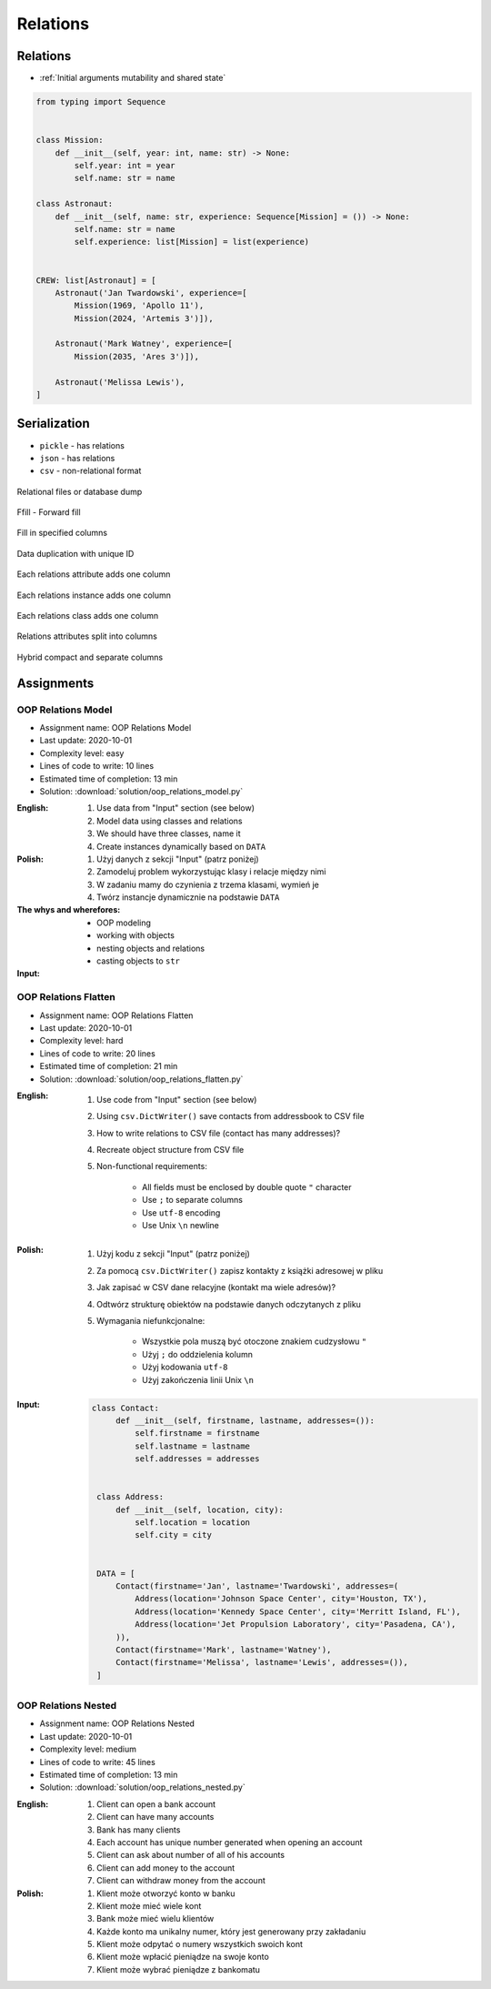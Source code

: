 *********
Relations
*********


Relations
=========
* :ref:`Initial arguments mutability and shared state`

.. code-block:: python

    from typing import Sequence


    class Mission:
        def __init__(self, year: int, name: str) -> None:
            self.year: int = year
            self.name: str = name

    class Astronaut:
        def __init__(self, name: str, experience: Sequence[Mission] = ()) -> None:
            self.name: str = name
            self.experience: list[Mission] = list(experience)


    CREW: list[Astronaut] = [
        Astronaut('Jan Twardowski', experience=[
            Mission(1969, 'Apollo 11'),
            Mission(2024, 'Artemis 3')]),

        Astronaut('Mark Watney', experience=[
            Mission(2035, 'Ares 3')]),

        Astronaut('Melissa Lewis'),
    ]


Serialization
=============
* ``pickle`` - has relations
* ``json`` - has relations
* ``csv`` - non-relational format


.. figure:: img/oop-relations-serialize-dbdump.png
    :scale: 30%
    :align: center

    Relational files or database dump

.. figure:: img/oop-relations-serialize-ffill1.png
    :scale: 30%
    :align: center

    Ffill - Forward fill

.. figure:: img/oop-relations-serialize-ffill2.png
    :scale: 30%
    :align: center

    Fill in specified columns

.. figure:: img/oop-relations-serialize-uniqid.png
    :scale: 30%
    :align: center

    Data duplication with unique ID

.. figure:: img/oop-relations-serialize-colattr.png
    :scale: 30%
    :align: center

    Each relations attribute adds one column

.. figure:: img/oop-relations-serialize-colobj.png
    :scale: 30%
    :align: center

    Each relations instance adds one column

.. figure:: img/oop-relations-serialize-colcls.png
    :scale: 30%
    :align: center

    Each relations class adds one column

.. figure:: img/oop-relations-serialize-split.png
    :scale: 30%
    :align: center

    Relations attributes split into columns

.. figure:: img/oop-relations-serialize-hybrid.png
    :scale: 30%
    :align: center

    Hybrid compact and separate columns


Assignments
===========

OOP Relations Model
-------------------
* Assignment name: OOP Relations Model
* Last update: 2020-10-01
* Complexity level: easy
* Lines of code to write: 10 lines
* Estimated time of completion: 13 min
* Solution: :download:`solution/oop_relations_model.py`

:English:
    #. Use data from "Input" section (see below)
    #. Model data using classes and relations
    #. We should have three classes, name it
    #. Create instances dynamically based on ``DATA``

:Polish:
    #. Użyj danych z sekcji "Input" (patrz poniżej)
    #. Zamodeluj problem wykorzystując klasy i relacje między nimi
    #. W zadaniu mamy do czynienia z trzema klasami, wymień je
    #. Twórz instancje dynamicznie na podstawie ``DATA``

:The whys and wherefores:
    * OOP modeling
    * working with objects
    * nesting objects and relations
    * casting objects to ``str``

:Input:
    .. code-block:: json
        :caption: Python list[dict] or JSON?

        [
            {"firstname": "Jan", "lastname": "Twardowski", "addresses": [
                {"street": "Kamienica Pod św. Janem Kapistranem", "city": "Kraków", "postcode": "31-008", "region": "Małopolskie", "country": "Poland"}]},

            {"firstname": "José", "lastname": "Jiménez", "addresses": [
                {"street": "2101 E NASA Pkwy", "city": "Houston", "postcode": 77058, "region": "Texas", "country": "USA"},
                {"street": "", "city": "Kennedy Space Center", "postcode": 32899, "region": "Florida", "country": "USA"}]},

            {"firstname": "Mark", "lastname": "Watney", "addresses": [
                {"street": "4800 Oak Grove Dr", "city": "Pasadena", "postcode": 91109, "region": "California", "country": "USA"},
                {"street": "2825 E Ave P", "city": "Palmdale", "postcode": 93550, "region": "California", "country": "USA"}]},

            {"firstname": "Иван", "lastname": "Иванович", "addresses": [
                {"street": "", "city": "Космодро́м Байкону́р", "postcode": "", "region": "Кызылординская область", "country": "Қазақстан"},
                {"street": "", "city": "Звёздный городо́к", "postcode": 141160, "region": "Московская область", "country": "Россия"}]},

            {"firstname": "Melissa", "lastname": "Lewis", "addresses": []},

            {"firstname": "Alex", "lastname": "Vogel", "addresses": [
                {"street": "Linder Hoehe", "city": "Köln", "postcode": 51147, "region": "North Rhine-Westphalia", "country": "Germany"}]}
        ]

OOP Relations Flatten
---------------------
* Assignment name: OOP Relations Flatten
* Last update: 2020-10-01
* Complexity level: hard
* Lines of code to write: 20 lines
* Estimated time of completion: 21 min
* Solution: :download:`solution/oop_relations_flatten.py`

:English:
    #. Use code from "Input" section (see below)
    #. Using ``csv.DictWriter()`` save contacts from addressbook to CSV file
    #. How to write relations to CSV file (contact has many addresses)?
    #. Recreate object structure from CSV file
    #. Non-functional requirements:

        * All fields must be enclosed by double quote ``"`` character
        * Use ``;`` to separate columns
        * Use ``utf-8`` encoding
        * Use Unix ``\n`` newline

:Polish:
    #. Użyj kodu z sekcji "Input" (patrz poniżej)
    #. Za pomocą ``csv.DictWriter()`` zapisz kontakty z książki adresowej w pliku
    #. Jak zapisać w CSV dane relacyjne (kontakt ma wiele adresów)?
    #. Odtwórz strukturę obiektów na podstawie danych odczytanych z pliku
    #. Wymagania niefunkcjonalne:

        * Wszystkie pola muszą być otoczone znakiem cudzysłowu ``"``
        * Użyj ``;`` do oddzielenia kolumn
        * Użyj kodowania ``utf-8``
        * Użyj zakończenia linii Unix ``\n``


:Input:
    .. code-block:: python

       class Contact:
            def __init__(self, firstname, lastname, addresses=()):
                self.firstname = firstname
                self.lastname = lastname
                self.addresses = addresses


        class Address:
            def __init__(self, location, city):
                self.location = location
                self.city = city


        DATA = [
            Contact(firstname='Jan', lastname='Twardowski', addresses=(
                Address(location='Johnson Space Center', city='Houston, TX'),
                Address(location='Kennedy Space Center', city='Merritt Island, FL'),
                Address(location='Jet Propulsion Laboratory', city='Pasadena, CA'),
            )),
            Contact(firstname='Mark', lastname='Watney'),
            Contact(firstname='Melissa', lastname='Lewis', addresses=()),
        ]

OOP Relations Nested
--------------------
* Assignment name: OOP Relations Nested
* Last update: 2020-10-01
* Complexity level: medium
* Lines of code to write: 45 lines
* Estimated time of completion: 13 min
* Solution: :download:`solution/oop_relations_nested.py`

:English:
    #. Client can open a bank account
    #. Client can have many accounts
    #. Bank has many clients
    #. Each account has unique number generated when opening an account
    #. Client can ask about number of all of his accounts
    #. Client can add money to the account
    #. Client can withdraw money from the account

:Polish:
    #. Klient może otworzyć konto w banku
    #. Klient może mieć wiele kont
    #. Bank może mieć wielu klientów
    #. Każde konto ma unikalny numer, który jest generowany przy zakładaniu
    #. Klient może odpytać o numery wszystkich swoich kont
    #. Klient może wpłacić pieniądze na swoje konto
    #. Klient może wybrać pieniądze z bankomatu

